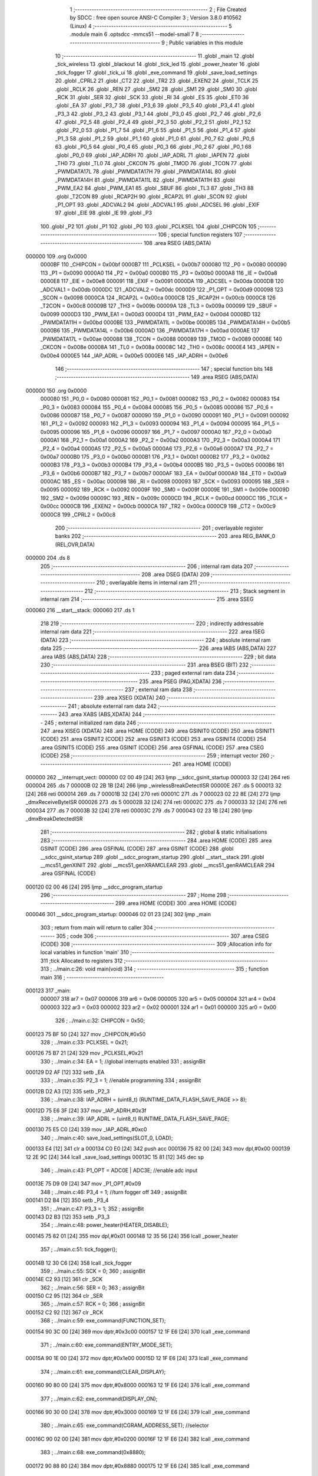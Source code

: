                                       1 ;--------------------------------------------------------
                                      2 ; File Created by SDCC : free open source ANSI-C Compiler
                                      3 ; Version 3.8.0 #10562 (Linux)
                                      4 ;--------------------------------------------------------
                                      5 	.module main
                                      6 	.optsdcc -mmcs51 --model-small
                                      7 	
                                      8 ;--------------------------------------------------------
                                      9 ; Public variables in this module
                                     10 ;--------------------------------------------------------
                                     11 	.globl _main
                                     12 	.globl _tick_wireless
                                     13 	.globl _blackout
                                     14 	.globl _tick_led
                                     15 	.globl _power_heater
                                     16 	.globl _tick_fogger
                                     17 	.globl _tick_ui
                                     18 	.globl _exe_command
                                     19 	.globl _save_load_settings
                                     20 	.globl _CPRL2
                                     21 	.globl _CT2
                                     22 	.globl _TR2
                                     23 	.globl _EXEN2
                                     24 	.globl _TCLK
                                     25 	.globl _RCLK
                                     26 	.globl _REN
                                     27 	.globl _SM2
                                     28 	.globl _SM1
                                     29 	.globl _SM0
                                     30 	.globl _RCK
                                     31 	.globl _SER
                                     32 	.globl _SCK
                                     33 	.globl _RI
                                     34 	.globl _ES
                                     35 	.globl _ET0
                                     36 	.globl _EA
                                     37 	.globl _P3_7
                                     38 	.globl _P3_6
                                     39 	.globl _P3_5
                                     40 	.globl _P3_4
                                     41 	.globl _P3_3
                                     42 	.globl _P3_2
                                     43 	.globl _P3_1
                                     44 	.globl _P3_0
                                     45 	.globl _P2_7
                                     46 	.globl _P2_6
                                     47 	.globl _P2_5
                                     48 	.globl _P2_4
                                     49 	.globl _P2_3
                                     50 	.globl _P2_2
                                     51 	.globl _P2_1
                                     52 	.globl _P2_0
                                     53 	.globl _P1_7
                                     54 	.globl _P1_6
                                     55 	.globl _P1_5
                                     56 	.globl _P1_4
                                     57 	.globl _P1_3
                                     58 	.globl _P1_2
                                     59 	.globl _P1_1
                                     60 	.globl _P1_0
                                     61 	.globl _P0_7
                                     62 	.globl _P0_6
                                     63 	.globl _P0_5
                                     64 	.globl _P0_4
                                     65 	.globl _P0_3
                                     66 	.globl _P0_2
                                     67 	.globl _P0_1
                                     68 	.globl _P0_0
                                     69 	.globl _IAP_ADRH
                                     70 	.globl _IAP_ADRL
                                     71 	.globl _IAPEN
                                     72 	.globl _TH0
                                     73 	.globl _TL0
                                     74 	.globl _CKCON
                                     75 	.globl _TMOD
                                     76 	.globl _TCON
                                     77 	.globl _PWMDATA17L
                                     78 	.globl _PWMDATA17H
                                     79 	.globl _PWMDATA14L
                                     80 	.globl _PWMDATA14H
                                     81 	.globl _PWMDATA11L
                                     82 	.globl _PWMDATA11H
                                     83 	.globl _PWM_EA2
                                     84 	.globl _PWM_EA1
                                     85 	.globl _SBUF
                                     86 	.globl _TL3
                                     87 	.globl _TH3
                                     88 	.globl _T2CON
                                     89 	.globl _RCAP2H
                                     90 	.globl _RCAP2L
                                     91 	.globl _SCON
                                     92 	.globl _P1_OPT
                                     93 	.globl _ADCVAL2
                                     94 	.globl _ADCVAL1
                                     95 	.globl _ADCSEL
                                     96 	.globl _EXIF
                                     97 	.globl _EIE
                                     98 	.globl _IE
                                     99 	.globl _P3
                                    100 	.globl _P2
                                    101 	.globl _P1
                                    102 	.globl _P0
                                    103 	.globl _PCLKSEL
                                    104 	.globl _CHIPCON
                                    105 ;--------------------------------------------------------
                                    106 ; special function registers
                                    107 ;--------------------------------------------------------
                                    108 	.area RSEG    (ABS,DATA)
      000000                        109 	.org 0x0000
                           0000BF   110 _CHIPCON	=	0x00bf
                           0000B7   111 _PCLKSEL	=	0x00b7
                           000080   112 _P0	=	0x0080
                           000090   113 _P1	=	0x0090
                           0000A0   114 _P2	=	0x00a0
                           0000B0   115 _P3	=	0x00b0
                           0000A8   116 _IE	=	0x00a8
                           0000E8   117 _EIE	=	0x00e8
                           000091   118 _EXIF	=	0x0091
                           0000DA   119 _ADCSEL	=	0x00da
                           0000DB   120 _ADCVAL1	=	0x00db
                           0000DC   121 _ADCVAL2	=	0x00dc
                           0000D9   122 _P1_OPT	=	0x00d9
                           000098   123 _SCON	=	0x0098
                           0000CA   124 _RCAP2L	=	0x00ca
                           0000CB   125 _RCAP2H	=	0x00cb
                           0000C8   126 _T2CON	=	0x00c8
                           00009B   127 _TH3	=	0x009b
                           00009A   128 _TL3	=	0x009a
                           000099   129 _SBUF	=	0x0099
                           0000D3   130 _PWM_EA1	=	0x00d3
                           0000D4   131 _PWM_EA2	=	0x00d4
                           0000BD   132 _PWMDATA11H	=	0x00bd
                           0000BE   133 _PWMDATA11L	=	0x00be
                           0000B5   134 _PWMDATA14H	=	0x00b5
                           0000B6   135 _PWMDATA14L	=	0x00b6
                           0000AD   136 _PWMDATA17H	=	0x00ad
                           0000AE   137 _PWMDATA17L	=	0x00ae
                           000088   138 _TCON	=	0x0088
                           000089   139 _TMOD	=	0x0089
                           00008E   140 _CKCON	=	0x008e
                           00008A   141 _TL0	=	0x008a
                           00008C   142 _TH0	=	0x008c
                           0000E4   143 _IAPEN	=	0x00e4
                           0000E5   144 _IAP_ADRL	=	0x00e5
                           0000E6   145 _IAP_ADRH	=	0x00e6
                                    146 ;--------------------------------------------------------
                                    147 ; special function bits
                                    148 ;--------------------------------------------------------
                                    149 	.area RSEG    (ABS,DATA)
      000000                        150 	.org 0x0000
                           000080   151 _P0_0	=	0x0080
                           000081   152 _P0_1	=	0x0081
                           000082   153 _P0_2	=	0x0082
                           000083   154 _P0_3	=	0x0083
                           000084   155 _P0_4	=	0x0084
                           000085   156 _P0_5	=	0x0085
                           000086   157 _P0_6	=	0x0086
                           000087   158 _P0_7	=	0x0087
                           000090   159 _P1_0	=	0x0090
                           000091   160 _P1_1	=	0x0091
                           000092   161 _P1_2	=	0x0092
                           000093   162 _P1_3	=	0x0093
                           000094   163 _P1_4	=	0x0094
                           000095   164 _P1_5	=	0x0095
                           000096   165 _P1_6	=	0x0096
                           000097   166 _P1_7	=	0x0097
                           0000A0   167 _P2_0	=	0x00a0
                           0000A1   168 _P2_1	=	0x00a1
                           0000A2   169 _P2_2	=	0x00a2
                           0000A3   170 _P2_3	=	0x00a3
                           0000A4   171 _P2_4	=	0x00a4
                           0000A5   172 _P2_5	=	0x00a5
                           0000A6   173 _P2_6	=	0x00a6
                           0000A7   174 _P2_7	=	0x00a7
                           0000B0   175 _P3_0	=	0x00b0
                           0000B1   176 _P3_1	=	0x00b1
                           0000B2   177 _P3_2	=	0x00b2
                           0000B3   178 _P3_3	=	0x00b3
                           0000B4   179 _P3_4	=	0x00b4
                           0000B5   180 _P3_5	=	0x00b5
                           0000B6   181 _P3_6	=	0x00b6
                           0000B7   182 _P3_7	=	0x00b7
                           0000AF   183 _EA	=	0x00af
                           0000A9   184 _ET0	=	0x00a9
                           0000AC   185 _ES	=	0x00ac
                           000098   186 _RI	=	0x0098
                           000093   187 _SCK	=	0x0093
                           000095   188 _SER	=	0x0095
                           000092   189 _RCK	=	0x0092
                           00009F   190 _SM0	=	0x009f
                           00009E   191 _SM1	=	0x009e
                           00009D   192 _SM2	=	0x009d
                           00009C   193 _REN	=	0x009c
                           0000CD   194 _RCLK	=	0x00cd
                           0000CC   195 _TCLK	=	0x00cc
                           0000CB   196 _EXEN2	=	0x00cb
                           0000CA   197 _TR2	=	0x00ca
                           0000C9   198 _CT2	=	0x00c9
                           0000C8   199 _CPRL2	=	0x00c8
                                    200 ;--------------------------------------------------------
                                    201 ; overlayable register banks
                                    202 ;--------------------------------------------------------
                                    203 	.area REG_BANK_0	(REL,OVR,DATA)
      000000                        204 	.ds 8
                                    205 ;--------------------------------------------------------
                                    206 ; internal ram data
                                    207 ;--------------------------------------------------------
                                    208 	.area DSEG    (DATA)
                                    209 ;--------------------------------------------------------
                                    210 ; overlayable items in internal ram 
                                    211 ;--------------------------------------------------------
                                    212 ;--------------------------------------------------------
                                    213 ; Stack segment in internal ram 
                                    214 ;--------------------------------------------------------
                                    215 	.area	SSEG
      000060                        216 __start__stack:
      000060                        217 	.ds	1
                                    218 
                                    219 ;--------------------------------------------------------
                                    220 ; indirectly addressable internal ram data
                                    221 ;--------------------------------------------------------
                                    222 	.area ISEG    (DATA)
                                    223 ;--------------------------------------------------------
                                    224 ; absolute internal ram data
                                    225 ;--------------------------------------------------------
                                    226 	.area IABS    (ABS,DATA)
                                    227 	.area IABS    (ABS,DATA)
                                    228 ;--------------------------------------------------------
                                    229 ; bit data
                                    230 ;--------------------------------------------------------
                                    231 	.area BSEG    (BIT)
                                    232 ;--------------------------------------------------------
                                    233 ; paged external ram data
                                    234 ;--------------------------------------------------------
                                    235 	.area PSEG    (PAG,XDATA)
                                    236 ;--------------------------------------------------------
                                    237 ; external ram data
                                    238 ;--------------------------------------------------------
                                    239 	.area XSEG    (XDATA)
                                    240 ;--------------------------------------------------------
                                    241 ; absolute external ram data
                                    242 ;--------------------------------------------------------
                                    243 	.area XABS    (ABS,XDATA)
                                    244 ;--------------------------------------------------------
                                    245 ; external initialized ram data
                                    246 ;--------------------------------------------------------
                                    247 	.area XISEG   (XDATA)
                                    248 	.area HOME    (CODE)
                                    249 	.area GSINIT0 (CODE)
                                    250 	.area GSINIT1 (CODE)
                                    251 	.area GSINIT2 (CODE)
                                    252 	.area GSINIT3 (CODE)
                                    253 	.area GSINIT4 (CODE)
                                    254 	.area GSINIT5 (CODE)
                                    255 	.area GSINIT  (CODE)
                                    256 	.area GSFINAL (CODE)
                                    257 	.area CSEG    (CODE)
                                    258 ;--------------------------------------------------------
                                    259 ; interrupt vector 
                                    260 ;--------------------------------------------------------
                                    261 	.area HOME    (CODE)
      000000                        262 __interrupt_vect:
      000000 02 00 49         [24]  263 	ljmp	__sdcc_gsinit_startup
      000003 32               [24]  264 	reti
      000004                        265 	.ds	7
      00000B 02 2B 1B         [24]  266 	ljmp	_wirelessBreakDetectISR
      00000E                        267 	.ds	5
      000013 32               [24]  268 	reti
      000014                        269 	.ds	7
      00001B 32               [24]  270 	reti
      00001C                        271 	.ds	7
      000023 02 22 8E         [24]  272 	ljmp	_dmxReceiveByteISR
      000026                        273 	.ds	5
      00002B 32               [24]  274 	reti
      00002C                        275 	.ds	7
      000033 32               [24]  276 	reti
      000034                        277 	.ds	7
      00003B 32               [24]  278 	reti
      00003C                        279 	.ds	7
      000043 02 23 1B         [24]  280 	ljmp	_dmxBreakDetectedISR
                                    281 ;--------------------------------------------------------
                                    282 ; global & static initialisations
                                    283 ;--------------------------------------------------------
                                    284 	.area HOME    (CODE)
                                    285 	.area GSINIT  (CODE)
                                    286 	.area GSFINAL (CODE)
                                    287 	.area GSINIT  (CODE)
                                    288 	.globl __sdcc_gsinit_startup
                                    289 	.globl __sdcc_program_startup
                                    290 	.globl __start__stack
                                    291 	.globl __mcs51_genXINIT
                                    292 	.globl __mcs51_genXRAMCLEAR
                                    293 	.globl __mcs51_genRAMCLEAR
                                    294 	.area GSFINAL (CODE)
      000120 02 00 46         [24]  295 	ljmp	__sdcc_program_startup
                                    296 ;--------------------------------------------------------
                                    297 ; Home
                                    298 ;--------------------------------------------------------
                                    299 	.area HOME    (CODE)
                                    300 	.area HOME    (CODE)
      000046                        301 __sdcc_program_startup:
      000046 02 01 23         [24]  302 	ljmp	_main
                                    303 ;	return from main will return to caller
                                    304 ;--------------------------------------------------------
                                    305 ; code
                                    306 ;--------------------------------------------------------
                                    307 	.area CSEG    (CODE)
                                    308 ;------------------------------------------------------------
                                    309 ;Allocation info for local variables in function 'main'
                                    310 ;------------------------------------------------------------
                                    311 ;tick                      Allocated to registers 
                                    312 ;------------------------------------------------------------
                                    313 ;	../main.c:26: void main(void)
                                    314 ;	-----------------------------------------
                                    315 ;	 function main
                                    316 ;	-----------------------------------------
      000123                        317 _main:
                           000007   318 	ar7 = 0x07
                           000006   319 	ar6 = 0x06
                           000005   320 	ar5 = 0x05
                           000004   321 	ar4 = 0x04
                           000003   322 	ar3 = 0x03
                           000002   323 	ar2 = 0x02
                           000001   324 	ar1 = 0x01
                           000000   325 	ar0 = 0x00
                                    326 ;	../main.c:32: CHIPCON = 0x50;
      000123 75 BF 50         [24]  327 	mov	_CHIPCON,#0x50
                                    328 ;	../main.c:33: PCLKSEL = 0x21;
      000126 75 B7 21         [24]  329 	mov	_PCLKSEL,#0x21
                                    330 ;	../main.c:34: EA = 1; //global interrupts enabled
                                    331 ;	assignBit
      000129 D2 AF            [12]  332 	setb	_EA
                                    333 ;	../main.c:35: P2_3 = 1; //enable programming
                                    334 ;	assignBit
      00012B D2 A3            [12]  335 	setb	_P2_3
                                    336 ;	../main.c:38: IAP_ADRH = (uint8_t) (RUNTIME_DATA_FLASH_SAVE_PAGE >> 8);
      00012D 75 E6 3F         [24]  337 	mov	_IAP_ADRH,#0x3f
                                    338 ;	../main.c:39: IAP_ADRL = (uint8_t) RUNTIME_DATA_FLASH_SAVE_PAGE;
      000130 75 E5 C0         [24]  339 	mov	_IAP_ADRL,#0xc0
                                    340 ;	../main.c:40: save_load_settings(SLOT_0, LOAD);
      000133 E4               [12]  341 	clr	a
      000134 C0 E0            [24]  342 	push	acc
      000136 75 82 00         [24]  343 	mov	dpl,#0x00
      000139 12 2E 9C         [24]  344 	lcall	_save_load_settings
      00013C 15 81            [12]  345 	dec	sp
                                    346 ;	../main.c:43: P1_OPT = ADC0E | ADC3E; //enable adc input
      00013E 75 D9 09         [24]  347 	mov	_P1_OPT,#0x09
                                    348 ;	../main.c:46: P3_4 = 1; //turn fogger off
                                    349 ;	assignBit
      000141 D2 B4            [12]  350 	setb	_P3_4
                                    351 ;	../main.c:47: P3_3 = 1;
                                    352 ;	assignBit
      000143 D2 B3            [12]  353 	setb	_P3_3
                                    354 ;	../main.c:48: power_heater(HEATER_DISABLE);
      000145 75 82 01         [24]  355 	mov	dpl,#0x01
      000148 12 35 56         [24]  356 	lcall	_power_heater
                                    357 ;	../main.c:51: tick_fogger();
      00014B 12 30 C6         [24]  358 	lcall	_tick_fogger
                                    359 ;	../main.c:55: SCK = 0;
                                    360 ;	assignBit
      00014E C2 93            [12]  361 	clr	_SCK
                                    362 ;	../main.c:56: SER = 0;
                                    363 ;	assignBit
      000150 C2 95            [12]  364 	clr	_SER
                                    365 ;	../main.c:57: RCK = 0;
                                    366 ;	assignBit
      000152 C2 92            [12]  367 	clr	_RCK
                                    368 ;	../main.c:59: exe_command(FUNCTION_SET);
      000154 90 3C 00         [24]  369 	mov	dptr,#0x3c00
      000157 12 1F E6         [24]  370 	lcall	_exe_command
                                    371 ;	../main.c:60: exe_command(ENTRY_MODE_SET);
      00015A 90 1E 00         [24]  372 	mov	dptr,#0x1e00
      00015D 12 1F E6         [24]  373 	lcall	_exe_command
                                    374 ;	../main.c:61: exe_command(CLEAR_DISPLAY);
      000160 90 80 00         [24]  375 	mov	dptr,#0x8000
      000163 12 1F E6         [24]  376 	lcall	_exe_command
                                    377 ;	../main.c:62: exe_command(DISPLAY_ON);
      000166 90 30 00         [24]  378 	mov	dptr,#0x3000
      000169 12 1F E6         [24]  379 	lcall	_exe_command
                                    380 ;	../main.c:65: exe_command(CGRAM_ADDRESS_SET); //selector
      00016C 90 02 00         [24]  381 	mov	dptr,#0x0200
      00016F 12 1F E6         [24]  382 	lcall	_exe_command
                                    383 ;	../main.c:68: exe_command(0x8880);
      000172 90 88 80         [24]  384 	mov	dptr,#0x8880
      000175 12 1F E6         [24]  385 	lcall	_exe_command
                                    386 ;	../main.c:69: exe_command(0xF880);
      000178 90 F8 80         [24]  387 	mov	dptr,#0xf880
      00017B 12 1F E6         [24]  388 	lcall	_exe_command
                                    389 ;	../main.c:70: exe_command(0x0080);
      00017E 90 00 80         [24]  390 	mov	dptr,#0x0080
      000181 12 1F E6         [24]  391 	lcall	_exe_command
                                    392 ;	../main.c:71: exe_command(0xF880);
      000184 90 F8 80         [24]  393 	mov	dptr,#0xf880
      000187 12 1F E6         [24]  394 	lcall	_exe_command
                                    395 ;	../main.c:72: exe_command(0xA080);
      00018A 90 A0 80         [24]  396 	mov	dptr,#0xa080
      00018D 12 1F E6         [24]  397 	lcall	_exe_command
                                    398 ;	../main.c:73: exe_command(0x0080);
      000190 90 00 80         [24]  399 	mov	dptr,#0x0080
      000193 12 1F E6         [24]  400 	lcall	_exe_command
                                    401 ;	../main.c:74: exe_command(0xF880);
      000196 90 F8 80         [24]  402 	mov	dptr,#0xf880
      000199 12 1F E6         [24]  403 	lcall	_exe_command
                                    404 ;	../main.c:75: exe_command(0xA080);
      00019C 90 A0 80         [24]  405 	mov	dptr,#0xa080
      00019F 12 1F E6         [24]  406 	lcall	_exe_command
                                    407 ;	../main.c:78: exe_command(0x0080);
      0001A2 90 00 80         [24]  408 	mov	dptr,#0x0080
      0001A5 12 1F E6         [24]  409 	lcall	_exe_command
                                    410 ;	../main.c:79: exe_command(0x1080);
      0001A8 90 10 80         [24]  411 	mov	dptr,#0x1080
      0001AB 12 1F E6         [24]  412 	lcall	_exe_command
                                    413 ;	../main.c:80: exe_command(0x3080);
      0001AE 90 30 80         [24]  414 	mov	dptr,#0x3080
      0001B1 12 1F E6         [24]  415 	lcall	_exe_command
                                    416 ;	../main.c:81: exe_command(0x7080);
      0001B4 90 70 80         [24]  417 	mov	dptr,#0x7080
      0001B7 12 1F E6         [24]  418 	lcall	_exe_command
                                    419 ;	../main.c:82: exe_command(0x3080);
      0001BA 90 30 80         [24]  420 	mov	dptr,#0x3080
      0001BD 12 1F E6         [24]  421 	lcall	_exe_command
                                    422 ;	../main.c:83: exe_command(0x1080);
      0001C0 90 10 80         [24]  423 	mov	dptr,#0x1080
      0001C3 12 1F E6         [24]  424 	lcall	_exe_command
                                    425 ;	../main.c:84: exe_command(0x0080);
      0001C6 90 00 80         [24]  426 	mov	dptr,#0x0080
      0001C9 12 1F E6         [24]  427 	lcall	_exe_command
                                    428 ;	../main.c:85: exe_command(0xF880);
      0001CC 90 F8 80         [24]  429 	mov	dptr,#0xf880
      0001CF 12 1F E6         [24]  430 	lcall	_exe_command
                                    431 ;	../main.c:88: exe_command(0x0080);
      0001D2 90 00 80         [24]  432 	mov	dptr,#0x0080
      0001D5 12 1F E6         [24]  433 	lcall	_exe_command
                                    434 ;	../main.c:89: exe_command(0x0080);
      0001D8 90 00 80         [24]  435 	mov	dptr,#0x0080
      0001DB 12 1F E6         [24]  436 	lcall	_exe_command
                                    437 ;	../main.c:90: exe_command(0x0080);
      0001DE 90 00 80         [24]  438 	mov	dptr,#0x0080
      0001E1 12 1F E6         [24]  439 	lcall	_exe_command
                                    440 ;	../main.c:91: exe_command(0x0080);
      0001E4 90 00 80         [24]  441 	mov	dptr,#0x0080
      0001E7 12 1F E6         [24]  442 	lcall	_exe_command
                                    443 ;	../main.c:92: exe_command(0x0080);
      0001EA 90 00 80         [24]  444 	mov	dptr,#0x0080
      0001ED 12 1F E6         [24]  445 	lcall	_exe_command
                                    446 ;	../main.c:93: exe_command(0x0080);
      0001F0 90 00 80         [24]  447 	mov	dptr,#0x0080
      0001F3 12 1F E6         [24]  448 	lcall	_exe_command
                                    449 ;	../main.c:94: exe_command(0xF880);
      0001F6 90 F8 80         [24]  450 	mov	dptr,#0xf880
      0001F9 12 1F E6         [24]  451 	lcall	_exe_command
                                    452 ;	../main.c:95: exe_command(0xF880);
      0001FC 90 F8 80         [24]  453 	mov	dptr,#0xf880
      0001FF 12 1F E6         [24]  454 	lcall	_exe_command
                                    455 ;	../main.c:98: exe_command(0x0080);
      000202 90 00 80         [24]  456 	mov	dptr,#0x0080
      000205 12 1F E6         [24]  457 	lcall	_exe_command
                                    458 ;	../main.c:99: exe_command(0x0080);
      000208 90 00 80         [24]  459 	mov	dptr,#0x0080
      00020B 12 1F E6         [24]  460 	lcall	_exe_command
                                    461 ;	../main.c:100: exe_command(0x0080);
      00020E 90 00 80         [24]  462 	mov	dptr,#0x0080
      000211 12 1F E6         [24]  463 	lcall	_exe_command
                                    464 ;	../main.c:101: exe_command(0x0080);
      000214 90 00 80         [24]  465 	mov	dptr,#0x0080
      000217 12 1F E6         [24]  466 	lcall	_exe_command
                                    467 ;	../main.c:102: exe_command(0xF880);
      00021A 90 F8 80         [24]  468 	mov	dptr,#0xf880
      00021D 12 1F E6         [24]  469 	lcall	_exe_command
                                    470 ;	../main.c:103: exe_command(0xF880);
      000220 90 F8 80         [24]  471 	mov	dptr,#0xf880
      000223 12 1F E6         [24]  472 	lcall	_exe_command
                                    473 ;	../main.c:104: exe_command(0xF880);
      000226 90 F8 80         [24]  474 	mov	dptr,#0xf880
      000229 12 1F E6         [24]  475 	lcall	_exe_command
                                    476 ;	../main.c:105: exe_command(0xF880);
      00022C 90 F8 80         [24]  477 	mov	dptr,#0xf880
      00022F 12 1F E6         [24]  478 	lcall	_exe_command
                                    479 ;	../main.c:108: exe_command(0x0080);
      000232 90 00 80         [24]  480 	mov	dptr,#0x0080
      000235 12 1F E6         [24]  481 	lcall	_exe_command
                                    482 ;	../main.c:109: exe_command(0xF880);
      000238 90 F8 80         [24]  483 	mov	dptr,#0xf880
      00023B 12 1F E6         [24]  484 	lcall	_exe_command
                                    485 ;	../main.c:110: exe_command(0xF880);
      00023E 90 F8 80         [24]  486 	mov	dptr,#0xf880
      000241 12 1F E6         [24]  487 	lcall	_exe_command
                                    488 ;	../main.c:111: exe_command(0xF880);
      000244 90 F8 80         [24]  489 	mov	dptr,#0xf880
      000247 12 1F E6         [24]  490 	lcall	_exe_command
                                    491 ;	../main.c:112: exe_command(0xF880);
      00024A 90 F8 80         [24]  492 	mov	dptr,#0xf880
      00024D 12 1F E6         [24]  493 	lcall	_exe_command
                                    494 ;	../main.c:113: exe_command(0xF880);
      000250 90 F8 80         [24]  495 	mov	dptr,#0xf880
      000253 12 1F E6         [24]  496 	lcall	_exe_command
                                    497 ;	../main.c:114: exe_command(0xF880);
      000256 90 F8 80         [24]  498 	mov	dptr,#0xf880
      000259 12 1F E6         [24]  499 	lcall	_exe_command
                                    500 ;	../main.c:115: exe_command(0xF880);
      00025C 90 F8 80         [24]  501 	mov	dptr,#0xf880
      00025F 12 1F E6         [24]  502 	lcall	_exe_command
                                    503 ;	../main.c:118: exe_command(0x2080);
      000262 90 20 80         [24]  504 	mov	dptr,#0x2080
      000265 12 1F E6         [24]  505 	lcall	_exe_command
                                    506 ;	../main.c:119: exe_command(0x7080);
      000268 90 70 80         [24]  507 	mov	dptr,#0x7080
      00026B 12 1F E6         [24]  508 	lcall	_exe_command
                                    509 ;	../main.c:120: exe_command(0x0080);
      00026E 90 00 80         [24]  510 	mov	dptr,#0x0080
      000271 12 1F E6         [24]  511 	lcall	_exe_command
                                    512 ;	../main.c:121: exe_command(0x5080);
      000274 90 50 80         [24]  513 	mov	dptr,#0x5080
      000277 12 1F E6         [24]  514 	lcall	_exe_command
                                    515 ;	../main.c:122: exe_command(0x7080);
      00027A 90 70 80         [24]  516 	mov	dptr,#0x7080
      00027D 12 1F E6         [24]  517 	lcall	_exe_command
                                    518 ;	../main.c:123: exe_command(0x5080);
      000280 90 50 80         [24]  519 	mov	dptr,#0x5080
      000283 12 1F E6         [24]  520 	lcall	_exe_command
                                    521 ;	../main.c:124: exe_command(0x0080);
      000286 90 00 80         [24]  522 	mov	dptr,#0x0080
      000289 12 1F E6         [24]  523 	lcall	_exe_command
                                    524 ;	../main.c:125: exe_command(0xF880);
      00028C 90 F8 80         [24]  525 	mov	dptr,#0xf880
      00028F 12 1F E6         [24]  526 	lcall	_exe_command
                                    527 ;	../main.c:128: exe_command(0xF880);
      000292 90 F8 80         [24]  528 	mov	dptr,#0xf880
      000295 12 1F E6         [24]  529 	lcall	_exe_command
                                    530 ;	../main.c:129: exe_command(0x0080);
      000298 90 00 80         [24]  531 	mov	dptr,#0x0080
      00029B 12 1F E6         [24]  532 	lcall	_exe_command
                                    533 ;	../main.c:130: exe_command(0x0080);
      00029E 90 00 80         [24]  534 	mov	dptr,#0x0080
      0002A1 12 1F E6         [24]  535 	lcall	_exe_command
                                    536 ;	../main.c:131: exe_command(0x5080);
      0002A4 90 50 80         [24]  537 	mov	dptr,#0x5080
      0002A7 12 1F E6         [24]  538 	lcall	_exe_command
                                    539 ;	../main.c:132: exe_command(0x7080);
      0002AA 90 70 80         [24]  540 	mov	dptr,#0x7080
      0002AD 12 1F E6         [24]  541 	lcall	_exe_command
                                    542 ;	../main.c:133: exe_command(0x5080);
      0002B0 90 50 80         [24]  543 	mov	dptr,#0x5080
      0002B3 12 1F E6         [24]  544 	lcall	_exe_command
                                    545 ;	../main.c:134: exe_command(0x0080);
      0002B6 90 00 80         [24]  546 	mov	dptr,#0x0080
      0002B9 12 1F E6         [24]  547 	lcall	_exe_command
                                    548 ;	../main.c:135: exe_command(0x0080);
      0002BC 90 00 80         [24]  549 	mov	dptr,#0x0080
      0002BF 12 1F E6         [24]  550 	lcall	_exe_command
                                    551 ;	../main.c:138: exe_command(0x0080);
      0002C2 90 00 80         [24]  552 	mov	dptr,#0x0080
      0002C5 12 1F E6         [24]  553 	lcall	_exe_command
                                    554 ;	../main.c:139: exe_command(0xC080);
      0002C8 90 C0 80         [24]  555 	mov	dptr,#0xc080
      0002CB 12 1F E6         [24]  556 	lcall	_exe_command
                                    557 ;	../main.c:140: exe_command(0xD880);
      0002CE 90 D8 80         [24]  558 	mov	dptr,#0xd880
      0002D1 12 1F E6         [24]  559 	lcall	_exe_command
                                    560 ;	../main.c:141: exe_command(0x0080);
      0002D4 90 00 80         [24]  561 	mov	dptr,#0x0080
      0002D7 12 1F E6         [24]  562 	lcall	_exe_command
                                    563 ;	../main.c:142: exe_command(0x0080);
      0002DA 90 00 80         [24]  564 	mov	dptr,#0x0080
      0002DD 12 1F E6         [24]  565 	lcall	_exe_command
                                    566 ;	../main.c:143: exe_command(0x8880); 
      0002E0 90 88 80         [24]  567 	mov	dptr,#0x8880
      0002E3 12 1F E6         [24]  568 	lcall	_exe_command
                                    569 ;	../main.c:144: exe_command(0x7080);
      0002E6 90 70 80         [24]  570 	mov	dptr,#0x7080
      0002E9 12 1F E6         [24]  571 	lcall	_exe_command
                                    572 ;	../main.c:145: exe_command(0x0080);
      0002EC 90 00 80         [24]  573 	mov	dptr,#0x0080
      0002EF 12 1F E6         [24]  574 	lcall	_exe_command
                                    575 ;	../main.c:151: tick_ui();
      0002F2 12 05 2A         [24]  576 	lcall	_tick_ui
                                    577 ;	../main.c:154: CKCON |= 0x08; //timer0
      0002F5 AE 8E            [24]  578 	mov	r6,_CKCON
      0002F7 43 06 08         [24]  579 	orl	ar6,#0x08
      0002FA 8E 8E            [24]  580 	mov	_CKCON,r6
                                    581 ;	../main.c:155: TMOD = 0x00; //timer0 
      0002FC 75 89 00         [24]  582 	mov	_TMOD,#0x00
                                    583 ;	../main.c:156: ET0 = 1; //timer0
                                    584 ;	assignBit
      0002FF D2 A9            [12]  585 	setb	_ET0
                                    586 ;	../main.c:159: blackout();
      000301 12 2A 2E         [24]  587 	lcall	_blackout
                                    588 ;	../main.c:160: PWM_EA1 = 0x48;
      000304 75 D3 48         [24]  589 	mov	_PWM_EA1,#0x48
                                    590 ;	../main.c:161: PWM_EA2 = 0x02;
      000307 75 D4 02         [24]  591 	mov	_PWM_EA2,#0x02
                                    592 ;	../main.c:164: while(tick--){}
      00030A 7C DD            [12]  593 	mov	r4,#0xdd
      00030C 7D 8A            [12]  594 	mov	r5,#0x8a
      00030E 7E 14            [12]  595 	mov	r6,#0x14
      000310 7F 00            [12]  596 	mov	r7,#0x00
      000312                        597 00101$:
      000312 8C 00            [24]  598 	mov	ar0,r4
      000314 8D 01            [24]  599 	mov	ar1,r5
      000316 8E 02            [24]  600 	mov	ar2,r6
      000318 8F 03            [24]  601 	mov	ar3,r7
      00031A 1C               [12]  602 	dec	r4
      00031B BC FF 09         [24]  603 	cjne	r4,#0xff,00140$
      00031E 1D               [12]  604 	dec	r5
      00031F BD FF 05         [24]  605 	cjne	r5,#0xff,00140$
      000322 1E               [12]  606 	dec	r6
      000323 BE FF 01         [24]  607 	cjne	r6,#0xff,00140$
      000326 1F               [12]  608 	dec	r7
      000327                        609 00140$:
      000327 E8               [12]  610 	mov	a,r0
      000328 49               [12]  611 	orl	a,r1
      000329 4A               [12]  612 	orl	a,r2
      00032A 4B               [12]  613 	orl	a,r3
      00032B 70 E5            [24]  614 	jnz	00101$
                                    615 ;	../main.c:168: SM0 = 1;
                                    616 ;	assignBit
      00032D D2 9F            [12]  617 	setb	_SM0
                                    618 ;	../main.c:169: SM1 = 1;
                                    619 ;	assignBit
      00032F D2 9E            [12]  620 	setb	_SM1
                                    621 ;	../main.c:170: SM2 = 1;
                                    622 ;	assignBit
      000331 D2 9D            [12]  623 	setb	_SM2
                                    624 ;	../main.c:171: REN = 1;
                                    625 ;	assignBit
      000333 D2 9C            [12]  626 	setb	_REN
                                    627 ;	../main.c:174: RCAP2L = BAUD_TIMER_LOW;
      000335 75 CA FD         [24]  628 	mov	_RCAP2L,#0xfd
                                    629 ;	../main.c:175: RCAP2H = BAUD_TIMER_HIGH;
      000338 75 CB FF         [24]  630 	mov	_RCAP2H,#0xff
                                    631 ;	../main.c:176: RCLK = 1;
                                    632 ;	assignBit
      00033B D2 CD            [12]  633 	setb	_RCLK
                                    634 ;	../main.c:177: TCLK = 1;
                                    635 ;	assignBit
      00033D D2 CC            [12]  636 	setb	_TCLK
                                    637 ;	../main.c:178: EXEN2 = 0; 
                                    638 ;	assignBit
      00033F C2 CB            [12]  639 	clr	_EXEN2
                                    640 ;	../main.c:179: TR2 = 1;
                                    641 ;	assignBit
      000341 D2 CA            [12]  642 	setb	_TR2
                                    643 ;	../main.c:180: CT2 = 0; 
                                    644 ;	assignBit
      000343 C2 C9            [12]  645 	clr	_CT2
                                    646 ;	../main.c:181: CPRL2 = 0;
                                    647 ;	assignBit
      000345 C2 C8            [12]  648 	clr	_CPRL2
                                    649 ;	../main.c:184: TH3 = BREAK_TIMER_RELOAD_HIGH;
      000347 75 9B FC         [24]  650 	mov	_TH3,#0xfc
                                    651 ;	../main.c:185: TL3 = BREAK_TIMER_RELOAD_LOW;
      00034A 75 9A EE         [24]  652 	mov	_TL3,#0xee
                                    653 ;	../main.c:188: EIE |= EIE_Timer3;
      00034D AA E8            [24]  654 	mov	r2,_EIE
      00034F 43 02 01         [24]  655 	orl	ar2,#0x01
      000352 8A E8            [24]  656 	mov	_EIE,r2
                                    657 ;	../main.c:189: ES = 1;
                                    658 ;	assignBit
      000354 D2 AC            [12]  659 	setb	_ES
                                    660 ;	../main.c:194: P2_3 = 0;
                                    661 ;	assignBit
      000356 C2 A3            [12]  662 	clr	_P2_3
                                    663 ;	../main.c:197: power_heater(HEATER_ENABLE);
      000358 75 82 00         [24]  664 	mov	dpl,#0x00
      00035B C0 07            [24]  665 	push	ar7
      00035D C0 06            [24]  666 	push	ar6
      00035F C0 05            [24]  667 	push	ar5
      000361 C0 04            [24]  668 	push	ar4
      000363 12 35 56         [24]  669 	lcall	_power_heater
      000366 D0 04            [24]  670 	pop	ar4
      000368 D0 05            [24]  671 	pop	ar5
      00036A D0 06            [24]  672 	pop	ar6
      00036C D0 07            [24]  673 	pop	ar7
                                    674 ;	../main.c:200: while(1){
      00036E                        675 00111$:
                                    676 ;	../main.c:202: if(!(tick % FOGGER_FREQ)) { tick_fogger(); }
      00036E C0 07            [24]  677 	push	ar7
      000370 C0 06            [24]  678 	push	ar6
      000372 C0 05            [24]  679 	push	ar5
      000374 C0 04            [24]  680 	push	ar4
      000376 74 90            [12]  681 	mov	a,#0x90
      000378 C0 E0            [24]  682 	push	acc
      00037A E4               [12]  683 	clr	a
      00037B C0 E0            [24]  684 	push	acc
      00037D C0 E0            [24]  685 	push	acc
      00037F C0 E0            [24]  686 	push	acc
      000381 8C 82            [24]  687 	mov	dpl,r4
      000383 8D 83            [24]  688 	mov	dph,r5
      000385 8E F0            [24]  689 	mov	b,r6
      000387 EF               [12]  690 	mov	a,r7
      000388 12 35 BA         [24]  691 	lcall	__modulong
      00038B A8 82            [24]  692 	mov	r0,dpl
      00038D A9 83            [24]  693 	mov	r1,dph
      00038F AA F0            [24]  694 	mov	r2,b
      000391 FB               [12]  695 	mov	r3,a
      000392 E5 81            [12]  696 	mov	a,sp
      000394 24 FC            [12]  697 	add	a,#0xfc
      000396 F5 81            [12]  698 	mov	sp,a
      000398 D0 04            [24]  699 	pop	ar4
      00039A D0 05            [24]  700 	pop	ar5
      00039C D0 06            [24]  701 	pop	ar6
      00039E D0 07            [24]  702 	pop	ar7
      0003A0 E8               [12]  703 	mov	a,r0
      0003A1 49               [12]  704 	orl	a,r1
      0003A2 4A               [12]  705 	orl	a,r2
      0003A3 4B               [12]  706 	orl	a,r3
      0003A4 70 13            [24]  707 	jnz	00105$
      0003A6 C0 07            [24]  708 	push	ar7
      0003A8 C0 06            [24]  709 	push	ar6
      0003AA C0 05            [24]  710 	push	ar5
      0003AC C0 04            [24]  711 	push	ar4
      0003AE 12 30 C6         [24]  712 	lcall	_tick_fogger
      0003B1 D0 04            [24]  713 	pop	ar4
      0003B3 D0 05            [24]  714 	pop	ar5
      0003B5 D0 06            [24]  715 	pop	ar6
      0003B7 D0 07            [24]  716 	pop	ar7
      0003B9                        717 00105$:
                                    718 ;	../main.c:204: if(!(tick % WIRELESS_FREQ)) { tick_wireless(); }
      0003B9 C0 07            [24]  719 	push	ar7
      0003BB C0 06            [24]  720 	push	ar6
      0003BD C0 05            [24]  721 	push	ar5
      0003BF C0 04            [24]  722 	push	ar4
      0003C1 74 59            [12]  723 	mov	a,#0x59
      0003C3 C0 E0            [24]  724 	push	acc
      0003C5 E4               [12]  725 	clr	a
      0003C6 C0 E0            [24]  726 	push	acc
      0003C8 C0 E0            [24]  727 	push	acc
      0003CA C0 E0            [24]  728 	push	acc
      0003CC 8C 82            [24]  729 	mov	dpl,r4
      0003CE 8D 83            [24]  730 	mov	dph,r5
      0003D0 8E F0            [24]  731 	mov	b,r6
      0003D2 EF               [12]  732 	mov	a,r7
      0003D3 12 35 BA         [24]  733 	lcall	__modulong
      0003D6 A8 82            [24]  734 	mov	r0,dpl
      0003D8 A9 83            [24]  735 	mov	r1,dph
      0003DA AA F0            [24]  736 	mov	r2,b
      0003DC FB               [12]  737 	mov	r3,a
      0003DD E5 81            [12]  738 	mov	a,sp
      0003DF 24 FC            [12]  739 	add	a,#0xfc
      0003E1 F5 81            [12]  740 	mov	sp,a
      0003E3 D0 04            [24]  741 	pop	ar4
      0003E5 D0 05            [24]  742 	pop	ar5
      0003E7 D0 06            [24]  743 	pop	ar6
      0003E9 D0 07            [24]  744 	pop	ar7
      0003EB E8               [12]  745 	mov	a,r0
      0003EC 49               [12]  746 	orl	a,r1
      0003ED 4A               [12]  747 	orl	a,r2
      0003EE 4B               [12]  748 	orl	a,r3
      0003EF 70 13            [24]  749 	jnz	00107$
      0003F1 C0 07            [24]  750 	push	ar7
      0003F3 C0 06            [24]  751 	push	ar6
      0003F5 C0 05            [24]  752 	push	ar5
      0003F7 C0 04            [24]  753 	push	ar4
      0003F9 12 2B 77         [24]  754 	lcall	_tick_wireless
      0003FC D0 04            [24]  755 	pop	ar4
      0003FE D0 05            [24]  756 	pop	ar5
      000400 D0 06            [24]  757 	pop	ar6
      000402 D0 07            [24]  758 	pop	ar7
      000404                        759 00107$:
                                    760 ;	../main.c:206: if(!(tick % UI_FREQ)) { tick_ui(); }
      000404 C0 07            [24]  761 	push	ar7
      000406 C0 06            [24]  762 	push	ar6
      000408 C0 05            [24]  763 	push	ar5
      00040A C0 04            [24]  764 	push	ar4
      00040C 74 03            [12]  765 	mov	a,#0x03
      00040E C0 E0            [24]  766 	push	acc
      000410 E4               [12]  767 	clr	a
      000411 C0 E0            [24]  768 	push	acc
      000413 C0 E0            [24]  769 	push	acc
      000415 C0 E0            [24]  770 	push	acc
      000417 8C 82            [24]  771 	mov	dpl,r4
      000419 8D 83            [24]  772 	mov	dph,r5
      00041B 8E F0            [24]  773 	mov	b,r6
      00041D EF               [12]  774 	mov	a,r7
      00041E 12 35 BA         [24]  775 	lcall	__modulong
      000421 A8 82            [24]  776 	mov	r0,dpl
      000423 A9 83            [24]  777 	mov	r1,dph
      000425 AA F0            [24]  778 	mov	r2,b
      000427 FB               [12]  779 	mov	r3,a
      000428 E5 81            [12]  780 	mov	a,sp
      00042A 24 FC            [12]  781 	add	a,#0xfc
      00042C F5 81            [12]  782 	mov	sp,a
      00042E D0 04            [24]  783 	pop	ar4
      000430 D0 05            [24]  784 	pop	ar5
      000432 D0 06            [24]  785 	pop	ar6
      000434 D0 07            [24]  786 	pop	ar7
      000436 E8               [12]  787 	mov	a,r0
      000437 49               [12]  788 	orl	a,r1
      000438 4A               [12]  789 	orl	a,r2
      000439 4B               [12]  790 	orl	a,r3
      00043A 70 13            [24]  791 	jnz	00109$
      00043C C0 07            [24]  792 	push	ar7
      00043E C0 06            [24]  793 	push	ar6
      000440 C0 05            [24]  794 	push	ar5
      000442 C0 04            [24]  795 	push	ar4
      000444 12 05 2A         [24]  796 	lcall	_tick_ui
      000447 D0 04            [24]  797 	pop	ar4
      000449 D0 05            [24]  798 	pop	ar5
      00044B D0 06            [24]  799 	pop	ar6
      00044D D0 07            [24]  800 	pop	ar7
      00044F                        801 00109$:
                                    802 ;	../main.c:208: tick_led(tick++);      
      00044F 8C 00            [24]  803 	mov	ar0,r4
      000451 8D 01            [24]  804 	mov	ar1,r5
      000453 8E 02            [24]  805 	mov	ar2,r6
      000455 8F 03            [24]  806 	mov	ar3,r7
      000457 0C               [12]  807 	inc	r4
      000458 BC 00 09         [24]  808 	cjne	r4,#0x00,00145$
      00045B 0D               [12]  809 	inc	r5
      00045C BD 00 05         [24]  810 	cjne	r5,#0x00,00145$
      00045F 0E               [12]  811 	inc	r6
      000460 BE 00 01         [24]  812 	cjne	r6,#0x00,00145$
      000463 0F               [12]  813 	inc	r7
      000464                        814 00145$:
      000464 88 82            [24]  815 	mov	dpl,r0
      000466 89 83            [24]  816 	mov	dph,r1
      000468 8A F0            [24]  817 	mov	b,r2
      00046A EB               [12]  818 	mov	a,r3
      00046B C0 07            [24]  819 	push	ar7
      00046D C0 06            [24]  820 	push	ar6
      00046F C0 05            [24]  821 	push	ar5
      000471 C0 04            [24]  822 	push	ar4
      000473 12 23 48         [24]  823 	lcall	_tick_led
      000476 D0 04            [24]  824 	pop	ar4
      000478 D0 05            [24]  825 	pop	ar5
      00047A D0 06            [24]  826 	pop	ar6
      00047C D0 07            [24]  827 	pop	ar7
                                    828 ;	../main.c:210: }
      00047E 02 03 6E         [24]  829 	ljmp	00111$
                                    830 	.area CSEG    (CODE)
                                    831 	.area CONST   (CODE)
                                    832 	.area XINIT   (CODE)
                                    833 	.area CABS    (ABS,CODE)
